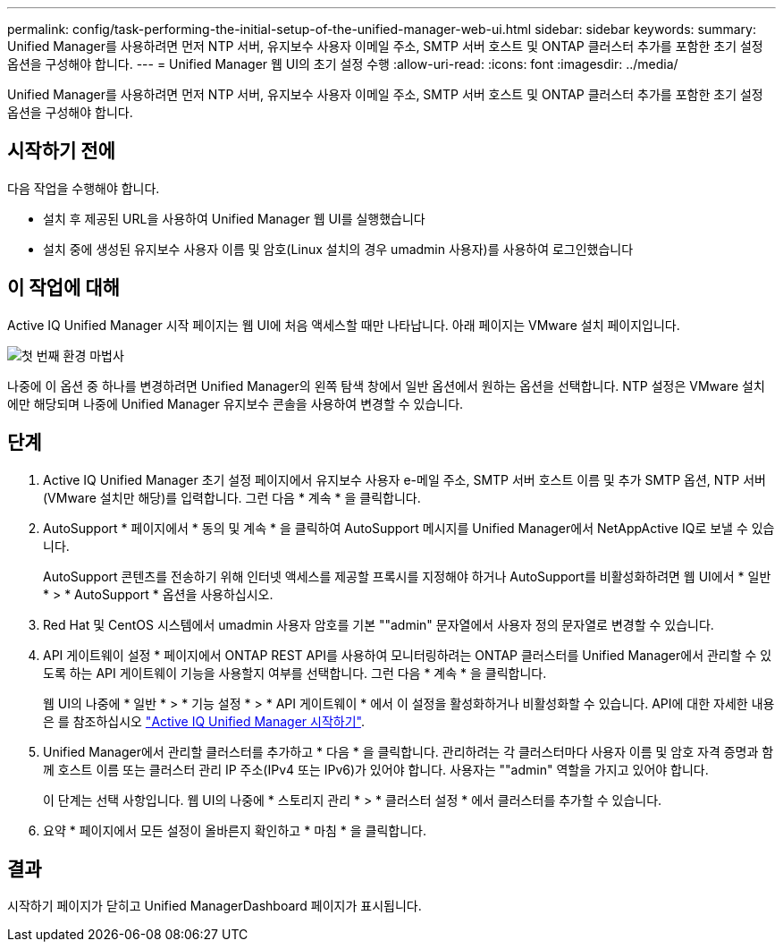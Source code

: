 ---
permalink: config/task-performing-the-initial-setup-of-the-unified-manager-web-ui.html 
sidebar: sidebar 
keywords:  
summary: Unified Manager를 사용하려면 먼저 NTP 서버, 유지보수 사용자 이메일 주소, SMTP 서버 호스트 및 ONTAP 클러스터 추가를 포함한 초기 설정 옵션을 구성해야 합니다. 
---
= Unified Manager 웹 UI의 초기 설정 수행
:allow-uri-read: 
:icons: font
:imagesdir: ../media/


[role="lead"]
Unified Manager를 사용하려면 먼저 NTP 서버, 유지보수 사용자 이메일 주소, SMTP 서버 호스트 및 ONTAP 클러스터 추가를 포함한 초기 설정 옵션을 구성해야 합니다.



== 시작하기 전에

다음 작업을 수행해야 합니다.

* 설치 후 제공된 URL을 사용하여 Unified Manager 웹 UI를 실행했습니다
* 설치 중에 생성된 유지보수 사용자 이름 및 암호(Linux 설치의 경우 umadmin 사용자)를 사용하여 로그인했습니다




== 이 작업에 대해

Active IQ Unified Manager 시작 페이지는 웹 UI에 처음 액세스할 때만 나타납니다. 아래 페이지는 VMware 설치 페이지입니다.

image::../media/first-experience-wizard.png[첫 번째 환경 마법사]

나중에 이 옵션 중 하나를 변경하려면 Unified Manager의 왼쪽 탐색 창에서 일반 옵션에서 원하는 옵션을 선택합니다. NTP 설정은 VMware 설치에만 해당되며 나중에 Unified Manager 유지보수 콘솔을 사용하여 변경할 수 있습니다.



== 단계

. Active IQ Unified Manager 초기 설정 페이지에서 유지보수 사용자 e-메일 주소, SMTP 서버 호스트 이름 및 추가 SMTP 옵션, NTP 서버(VMware 설치만 해당)를 입력합니다. 그런 다음 * 계속 * 을 클릭합니다.
. AutoSupport * 페이지에서 * 동의 및 계속 * 을 클릭하여 AutoSupport 메시지를 Unified Manager에서 NetAppActive IQ로 보낼 수 있습니다.
+
AutoSupport 콘텐츠를 전송하기 위해 인터넷 액세스를 제공할 프록시를 지정해야 하거나 AutoSupport를 비활성화하려면 웹 UI에서 * 일반 * > * AutoSupport * 옵션을 사용하십시오.

. Red Hat 및 CentOS 시스템에서 umadmin 사용자 암호를 기본 ""admin" 문자열에서 사용자 정의 문자열로 변경할 수 있습니다.
. API 게이트웨이 설정 * 페이지에서 ONTAP REST API를 사용하여 모니터링하려는 ONTAP 클러스터를 Unified Manager에서 관리할 수 있도록 하는 API 게이트웨이 기능을 사용할지 여부를 선택합니다. 그런 다음 * 계속 * 을 클릭합니다.
+
웹 UI의 나중에 * 일반 * > * 기능 설정 * > * API 게이트웨이 * 에서 이 설정을 활성화하거나 비활성화할 수 있습니다. API에 대한 자세한 내용은 를 참조하십시오 link:../api-automation/concept-getting-started-with-getting-started-with-um-apis.html["Active IQ Unified Manager 시작하기"].

. Unified Manager에서 관리할 클러스터를 추가하고 * 다음 * 을 클릭합니다. 관리하려는 각 클러스터마다 사용자 이름 및 암호 자격 증명과 함께 호스트 이름 또는 클러스터 관리 IP 주소(IPv4 또는 IPv6)가 있어야 합니다. 사용자는 ""admin" 역할을 가지고 있어야 합니다.
+
이 단계는 선택 사항입니다. 웹 UI의 나중에 * 스토리지 관리 * > * 클러스터 설정 * 에서 클러스터를 추가할 수 있습니다.

. 요약 * 페이지에서 모든 설정이 올바른지 확인하고 * 마침 * 을 클릭합니다.




== 결과

시작하기 페이지가 닫히고 Unified ManagerDashboard 페이지가 표시됩니다.
